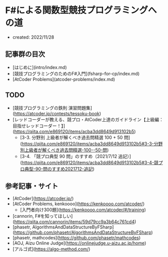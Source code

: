 * F#による関数型競技プログラミングへの道
- created: 2022/11/28
** 記事群の目次
- [はじめに](intro/index.md)
- [競技プログラミングのためのF#入門](fsharp-for-cp/index.md)
- [AtCoder Problems](atcoder-problems/index.md)
** TODO
- [競技プログラミングの鉄則 演習問題集](https://atcoder.jp/contests/tessoku-book)
- [レッドコーダーが教える、競プロ・AtCoder上達のガイドライン【上級編：目指せレッドコーダー！】](https://qiita.com/e869120/items/acba3dd8649d913102b5)
    - [3-3. 分野別 上級者が解くべき過去問精選 100 + 50 問](https://qiita.com/e869120/items/acba3dd8649d913102b5#3-3-分野別上級者が解くべき過去問精選-100--50-問)
    - [3-4. 「競プロ典型 90 問」のすすめ（2021/7/12 追記）](https://qiita.com/e869120/items/acba3dd8649d913102b5#3-4-競プロ典型-90-問のすすめ2021712-追記)
** 参考記事・サイト
- [AtCoder](https://atcoder.jp/)
- [AtCoder Problems, kenkoooo](https://kenkoooo.com/atcoder/)
    - [入門者向け300題](https://kenkoooo.com/atcoder/#/training)
- [cannorin, F#を知ってほしい](https://qiita.com/cannorin/items/59d79cc9a3b64c761cd4)
- [phasetr, AlgorithmsAndDataStructureByFSharp](https://github.com/phasetr/AlgorithmsAndDataStructureByFSharp)
- [phasetr, mathcodes](https://github.com/phasetr/mathcodes)
- [AOJ, Aizu Online Judge](https://onlinejudge.u-aizu.ac.jp/home)
- [アルゴ式](https://algo-method.com/)
